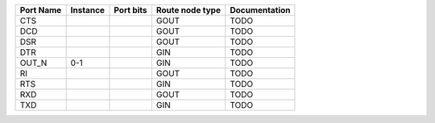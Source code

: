 +-----------+----------+-----------+-----------------+---------------+
| Port Name | Instance | Port bits | Route node type | Documentation |
+===========+==========+===========+=================+===============+
|       CTS |          |           |            GOUT |          TODO |
+-----------+----------+-----------+-----------------+---------------+
|       DCD |          |           |            GOUT |          TODO |
+-----------+----------+-----------+-----------------+---------------+
|       DSR |          |           |            GOUT |          TODO |
+-----------+----------+-----------+-----------------+---------------+
|       DTR |          |           |             GIN |          TODO |
+-----------+----------+-----------+-----------------+---------------+
|     OUT_N |      0-1 |           |             GIN |          TODO |
+-----------+----------+-----------+-----------------+---------------+
|        RI |          |           |            GOUT |          TODO |
+-----------+----------+-----------+-----------------+---------------+
|       RTS |          |           |             GIN |          TODO |
+-----------+----------+-----------+-----------------+---------------+
|       RXD |          |           |            GOUT |          TODO |
+-----------+----------+-----------+-----------------+---------------+
|       TXD |          |           |             GIN |          TODO |
+-----------+----------+-----------+-----------------+---------------+
